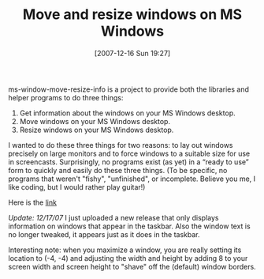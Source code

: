 #+POSTID: 11
#+DATE: [2007-12-16 Sun 19:27]
#+OPTIONS: toc:nil num:nil todo:nil pri:nil tags:nil ^:nil TeX:nil
#+CATEGORY: Link
#+TAGS: .NET, Programming Language
#+TITLE: Move and resize windows on MS Windows

ms-window-move-resize-info is a project to provide both the libraries 
and helper programs to do three things:


1. Get information about the windows on your MS Windows desktop.
2. Move windows on your MS Windows desktop.
3. Resize windows on your MS Windows desktop.





I wanted to do these three things for two reasons: to lay out windows
precisely on large monitors and to force windows to a suitable size for
use in screencasts. Surprisingly, no programs exist (as yet) in a 
“ready to use” form to quickly and easily do these three things. 
(To be specific, no programs that weren't "fishy", "unfinished", or
incomplete. Believe you me, I like coding, but I would rather play
guitar!)

Here is the [[http://code.google.com/p/ms-window-move-resize-info/downloads/list][link]]

/Update: 12/17/07/
I just uploaded a new release that only displays information on windows that appear in the taskbar. Also the window text is no longer tweaked, it appears just as it does in the taskbar.

Interesting note: when you maximize a window, you are really setting its location to (-4, -4) and adjusting the width and height by adding 8 to your screen width and screen height to "shave" off the (default) window borders.



